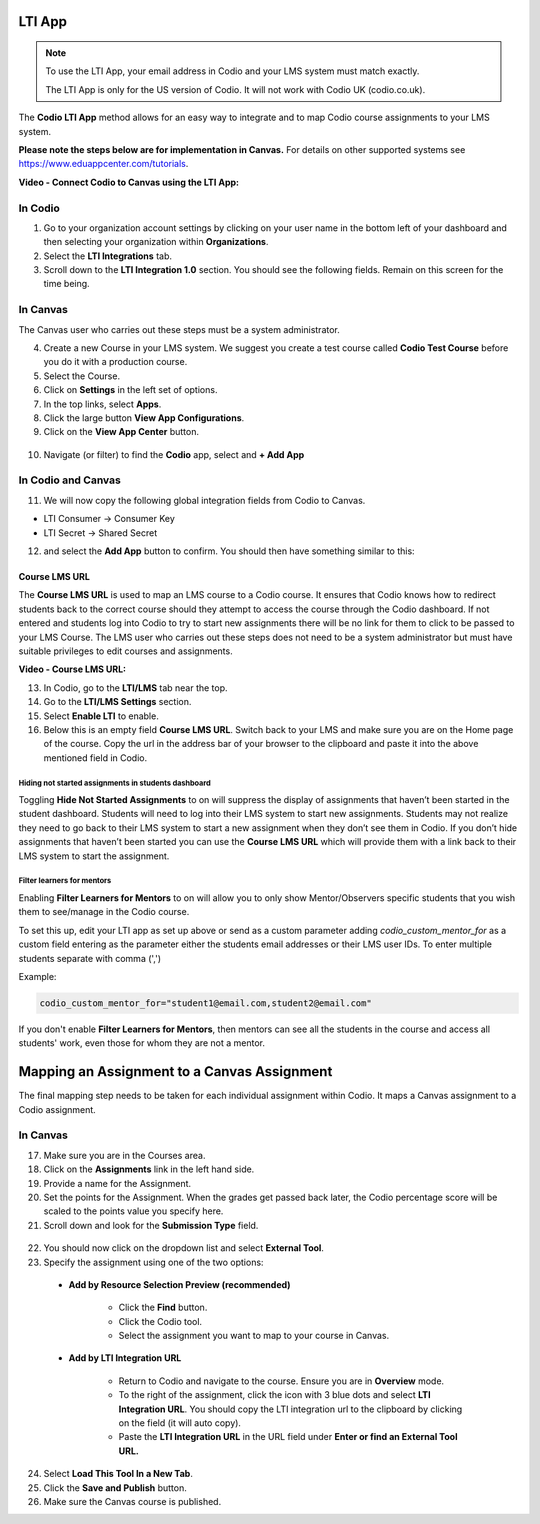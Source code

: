 .. meta::
   :description: LTI App

.. _lti-app:

LTI App
=======

.. Note:: To use the LTI App, your email address in Codio and your LMS system must match exactly. 

   The LTI App is only for the US version of Codio. It will not work with Codio UK (codio.co.uk).

The **Codio LTI App** method allows for an easy way to integrate and to map Codio course assignments to your LMS system. 

**Please note the steps below are for implementation in Canvas.** For details on other supported systems see https://www.eduappcenter.com/tutorials.

**Video - Connect Codio to Canvas using the LTI App:**

.. raw:: html

    <script src="https://fast.wistia.com/embed/medias/4lqbay97le.jsonp" async></script><script src="https://fast.wistia.com/assets/external/E-v1.js" async></script><div class="wistia_responsive_padding" style="padding:56.25% 0 0 0;position:relative;"><div class="wistia_responsive_wrapper" style="height:100%;left:0;position:absolute;top:0;width:100%;"><div class="wistia_embed wistia_async_4lqbay97le seo=false videoFoam=true" style="height:100%;position:relative;width:100%"><div class="wistia_swatch" style="height:100%;left:0;opacity:0;overflow:hidden;position:absolute;top:0;transition:opacity 200ms;width:100%;"><img src="https://fast.wistia.com/embed/medias/4lqbay97le/swatch" style="filter:blur(5px);height:100%;object-fit:contain;width:100%;" alt="" aria-hidden="true" onload="this.parentNode.style.opacity=1;" /></div></div></div></div>

In Codio
~~~~~~~~

1.  Go to your organization account settings by clicking on your user name in the bottom left of your dashboard and then selecting your organization within **Organizations**.
2.  Select the **LTI Integrations** tab.
3.  Scroll down to the **LTI Integration 1.0** section. You should see the following fields. Remain on this screen for the time being.

.. figure:: /img/lti/lti-org-fields.png
   :alt: LTI Fields

In Canvas
~~~~~~~~~

The Canvas user who carries out these steps must be a system administrator.

4.  Create a new Course in your LMS system. We suggest you create a test course called **Codio Test Course** before you do it with a production course.
5.  Select the Course.
6.  Click on **Settings** in the left set of options.
7.  In the top links, select **Apps**.
8.  Click the large button **View App Configurations**.
9.  Click on the **View App Center** button.

.. figure:: /img/lti/appcenter.png
   :alt: appcenter

10.  Navigate (or filter) to find the **Codio** app, select and **+ Add App**

In Codio and Canvas
~~~~~~~~~~~~~~~~~~~

11. We will now copy the following global integration fields from Codio to Canvas.

-  LTI Consumer -> Consumer Key
-  LTI Secret -> Shared Secret

12. and select the **Add App** button to confirm. You should then have something similar to this:

.. figure:: /img/lti/appsetup.png
   :alt: appconfigured

Course LMS URL
--------------

The **Course LMS URL** is used to map an LMS course to a Codio course. It ensures that Codio knows how to redirect students back to the correct course should they attempt to access the course through the Codio dashboard. If not entered and students log into Codio to try to start new assignments there will be no link for them to click to be passed to your LMS Course. The LMS user who carries out these steps does not need to be a system administrator but must have suitable privileges to edit courses and assignments.

**Video - Course LMS URL:**

.. raw:: html

   <script src="https://fast.wistia.com/embed/medias/q17567v2nr.jsonp" async></script><script src="https://fast.wistia.com/assets/external/E-v1.js" async></script><div class="wistia_responsive_padding" style="padding:56.25% 0 0 0;position:relative;"><div class="wistia_responsive_wrapper" style="height:100%;left:0;position:absolute;top:0;width:100%;"><div class="wistia_embed wistia_async_q17567v2nr videoFoam=true" style="height:100%;position:relative;width:100%"><div class="wistia_swatch" style="height:100%;left:0;opacity:0;overflow:hidden;position:absolute;top:0;transition:opacity 200ms;width:100%;"><img src="https://fast.wistia.com/embed/medias/q17567v2nr/swatch" style="filter:blur(5px);height:100%;object-fit:contain;width:100%;" alt="" aria-hidden="true" onload="this.parentNode.style.opacity=1;" /></div></div></div></div>

13.  In Codio, go to the **LTI/LMS** tab near the top.
14.  Go to the **LTI/LMS Settings** section.
15.  Select **Enable LTI** to enable.
16.  Below this is an empty field **Course LMS URL**. Switch back to your LMS and make sure you are on the Home page of the course. Copy the url in the address bar of your browser to the clipboard and paste it into the above mentioned field in Codio.

.. figure:: /img/lti/lti-class-url.png
   :alt: lti-class-url

.. _hide-assignments:

Hiding not started assignments in students dashboard
****************************************************

Toggling **Hide Not Started Assignments** to on will suppress the display of assignments that haven’t been started in the student dashboard. Students will need to log into their LMS system to start new assignments. Students may not realize they need to go back to their LMS system to start a new assignment when they don’t see them in Codio. If you don’t hide assignments that haven’t been started you can use the **Course LMS URL** which will provide them with a link back to their LMS system to start the assignment.


.. figure:: /img/lti/lms_hide.png
   :alt: Hide not started assignments

.. _filter-learners:

Filter learners for mentors
***************************

Enabling **Filter Learners for Mentors** to on will allow you to only show Mentor/Observers specific students that you wish them to see/manage in the Codio course.

To set this up, edit your LTI app as set up above or send as a custom parameter adding `codio_custom_mentor_for` as a custom field entering as the parameter either the students email addresses or their LMS user IDs.   To enter multiple students separate with comma (',')

Example:

.. code:: ini

   codio_custom_mentor_for="student1@email.com,student2@email.com"



.. figure:: /img/lti/filter_learners.png
   :alt: Filter learners for mentors

If you don't enable **Filter Learners for Mentors**, then mentors can see all the students in the course and access all students' work, even those for whom they are not a mentor.

Mapping an Assignment to a Canvas Assignment
============================================

The final mapping step needs to be taken for each individual assignment within Codio. It maps a Canvas assignment to a Codio assignment.

In Canvas
~~~~~~~~~

17.  Make sure you are in the Courses area.
18.  Click on the **Assignments** link in the left hand side.
19.  Provide a name for the Assignment.
20.  Set the points for the Assignment. When the grades get passed back later, the Codio percentage score will be scaled to the points value you specify here.
21.  Scroll down and look for the **Submission Type** field.

.. figure:: /img/lti/canvas-submission-type.png
   :alt: Canvas Submission

22.  You should now click on the dropdown list and select **External Tool**.
23.  Specify the assignment using one of the two options: 

    - **Add by Resource Selection Preview (recommended)**
        
        - Click the **Find** button.
        - Click the Codio tool.
        - Select the assignment you want to map to your course in Canvas. 
        
    - **Add by LTI Integration URL**
    
        - Return to Codio and navigate to the course. Ensure you are in **Overview** mode. 
        - To the right of the assignment, click the icon with 3 blue dots and select **LTI Integration URL**. You should copy the LTI integration url to the clipboard by clicking on the field (it will auto copy).
        - Paste the **LTI Integration URL** in the URL field under **Enter or find an External Tool URL.**

24.  Select **Load This Tool In a New Tab**.
25.  Click the **Save and Publish** button.
26.  Make sure the Canvas course is published.